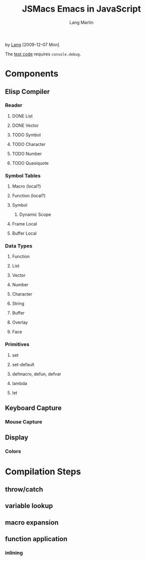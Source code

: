 #+TITLE:     JSMacs Emacs in JavaScript
#+AUTHOR:    Lang Martin
#+EMAIL:     lang.martin@gmail.com

by [[http://orangesoda.net/lang.html][Lang]] [2009-12-07 Mon]

The [[file:test.html][test code]] requires =console.debug=.

* Components
** Elisp Compiler
*** Reader
**** DONE List
     CLOSED: [2009-11-01 Sun 14:55]

**** DONE Vector
     CLOSED: [2009-11-01 Sun 14:55]

**** TODO Symbol
**** TODO Character
**** TODO Number
**** TODO Quasiquote

*** Symbol Tables
**** Macro (local?)
**** Function (local?)
**** Symbol
***** Dynamic Scope
**** Frame Local
**** Buffer Local

*** Data Types
**** Function
**** List
**** Vector
**** Number
**** Character
**** String
**** Buffer
**** Overlay
**** Face

*** Primitives
**** set
**** set-default
**** defmacro, defun, defvar
**** lambda
**** let

** Keyboard Capture
*** Mouse Capture

** Display
*** Colors

* Compilation Steps
** throw/catch
** variable lookup
** macro expansion
** function application
*** inlining

* COMMENT Org Mode
#+LANGUAGE:  en
#+OPTIONS:   H:3 num:t toc:t \n:nil @:t ::t |:t ^:t -:t f:t *:t <:t
#+OPTIONS:   TeX:t LaTeX:nil skip:nil d:nil todo:t pri:nil tags:not-in-toc
#+INFOJS_OPT: view:nil toc:t ltoc:t mouse:underline buttons:0 path:http://orgmode.org/org-info.js
#+EXPORT_SELECT_TAGS: export
#+EXPORT_EXCLUDE_TAGS: noexport
#+LINK_UP:
#+LINK_HOME:

Below is an entry in the alist org-export-latex-classes, which you can
find in my [[http://github.com/langmartin/site-lisp-langmartin/blob/master/org-mode-rc.el][.emacs repository]].
#+LaTeX_CLASS: langmartin
